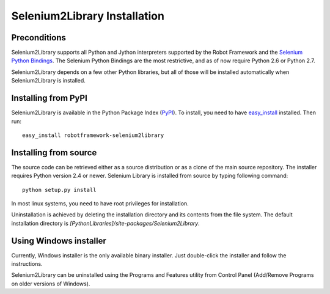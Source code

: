 Selenium2Library Installation
=============================


Preconditions
-------------

Selenium2Library supports all Python and Jython interpreters supported by the
Robot Framework and the `Selenium Python Bindings`_. The Selenium Python Bindings
are the most restrictive, and as of now require Python 2.6 or Python 2.7.

Selenium2Library depends on a few other Python libraries, but all of those
will be installed automatically when Selenium2Library is installed.


Installing from PyPI
--------------------

Selenium2Library is available in the Python Package Index (PyPI_). To install,
you need to have `easy_install`_ installed. Then run::

	easy_install robotframework-selenium2library


Installing from source
----------------------

The source code can be retrieved either as a source distribution or as a clone
of the main source repository. The installer requires Python version 2.4 or
newer. Selenium Library is installed from source by typing following command::

    python setup.py install

In most linux systems, you need to have root privileges for installation.

Uninstallation is achieved by deleting the installation directory and its
contents from the file system. The default installation directory is
`[PythonLibraries]/site-packages/Selenium2Library`.


Using Windows installer
-----------------------

Currently, Windows installer is the only available binary installer. Just
double-click the installer and follow the instructions.

Selenium2Library can be uninstalled using the Programs and Features utility from
Control Panel (Add/Remove Programs on older versions of Windows).


.. _Selenium Python Bindings: http://code.google.com/p/selenium/wiki/PythonBindings
.. _PyPI: http://code.google.com/p/selenium/wiki/PythonBindings
.. _easy_install: http://pypi.python.org/pypi/setuptools